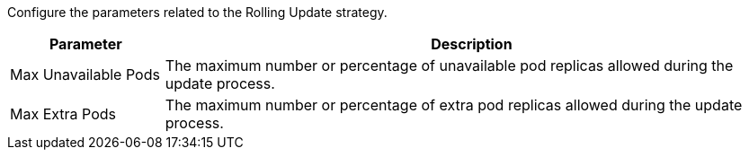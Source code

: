 // :ks_include_id: 0ae400ef2e644b79a0442a3a094b55b7
Configure the parameters related to the Rolling Update strategy.

[%header,cols="1a,4a"]
|===
|Parameter |Description

|Max Unavailable Pods
|The maximum number or percentage of unavailable pod replicas allowed during the update process.

|Max Extra Pods
|The maximum number or percentage of extra pod replicas allowed during the update process.
|===